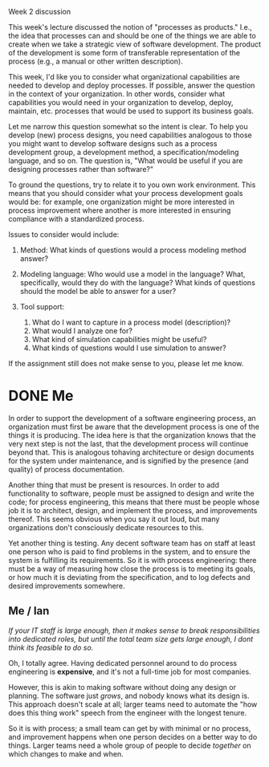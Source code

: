 Week 2 discussion

#+OPTIONS: num:nil toc:nil author:nil timestamp:nil creator:nil

This week's lecture discussed the notion of "processes as products." I.e., the idea that processes can and should be one of the things we are able to create when we take a strategic view of software development. The product of the development is some form of transferable representation of the process (e.g., a manual or other written description).

This week, I'd like you to consider what organizational capabilities are needed to develop and deploy processes. If possible, answer the question in the context of your organization. In other words, consider what capabilities you would need in your organization to develop, deploy, maintain, etc. processes that would be used to support its business goals.

Let me narrow this question somewhat so the intent is clear. To help you develop (new) process designs, you need capabilities analogous to those you might want to develop software designs such as a process development group, a development method, a specification/modeling language, and so on. The question is, "What would be useful if you are designing processes rather than software?"

To ground the questions, try to relate it to you own work environment. This means that you should consider what your process development goals would be: for example, one organization might be more interested in process improvement where another is more interested in ensuring compliance with a standardized process. 

Issues to consider would include:

1) Method: 
    What kinds of questions would a process modeling method answer?

2) Modeling language:
    Who would use a model in the language?
    What, specifically, would they do with the language?
    What kinds of questions should the model be able to answer for a user?

3) Tool support:
   1. What do I want to capture in a process model (description)?
   2. What would I analyze one for?
   3. What kind of simulation capabilities might be useful?
   4. What kinds of questions would I use simulation to answer?

If the assignment still does not make sense to you, please let me know.


* DONE Me 
  In order to support the development of a software engineering process, an organization must first be aware that the development process is one of the things it is producing.  The idea here is that the organization knows that the very next step is not the last, that the development process will continue beyond that.  This is analogous tohaving architecture or design documents for the system under maintenance, and is signified by the presence (and quality) of process documentation.

  Another thing that must be present is resources.  In order to add functionality to software, people must be assigned to design and write the code; for process engineering, this means that there must be people whose job it is to architect, design, and implement the process, and improvements thereof.  This seems obvious when you say it out loud, but many organizations don't consciously dedicate resources to this.

  Yet another thing is testing.  Any decent software team has on staff at least one person who is paid to find problems in the system, and to ensure the system is fulfilling its requirements.  So it is with process engineering: there must be a way of measuring how close the process is to meeting its goals, or how much it is deviating from the specification, and to log defects and desired improvements somewhere.

** Me / Ian
   /If your IT staff is large enough, then it makes sense to break responsibilities into dedicated roles, but until the total team size gets large enough, I dont think its feasible to do so./

   Oh, I totally agree.  Having dedicated personnel around to do process engineering is *expensive*, and it's not a full-time job for most companies.

   However, this is akin to making software without doing any design or planning.  The software just /grows/, and nobody knows what its design is.  This approach doesn't scale at all; larger teams need to automate the "how does this thing work" speech from the engineer with the longest tenure.

   So it is with process; a small team can get by with minimal or no process, and improvement happens when one person decides on a better way to do things.  Larger teams need a whole group of people to decide /together/ on which changes to make and when.


